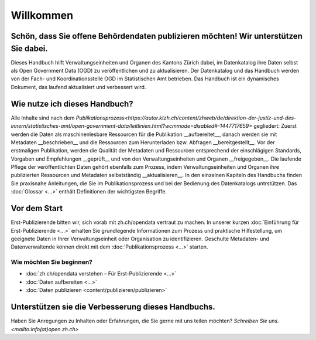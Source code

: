 **********
Willkommen
**********

Schön, dass Sie offene Behördendaten publizieren möchten! Wir unterstützen Sie dabei.
=====================================================================================

Dieses Handbuch hilft Verwaltungseinheiten und Organen 
des Kantons Zürich dabei, im Datenkatalog ihre Daten 
selbst als Open Government Data (OGD) zu veröffentlichen  
und zu aktualisieren.
Der Datenkatalog und das Handbuch werden von der Fach- 
und Koordinationsstelle OGD im Statistischen Amt 
betrieben. Das Handbuch ist ein dynamisches Dokument, 
das laufend aktualisiert und verbessert wird.

Wie nutze ich dieses Handbuch?
==============================

Alle Inhalte sind nach dem `Publikationsprozess<https://autor.ktzh.ch/content/zhweb/de/direktion-der-justiz-und-des-innern/statistisches-amt/open-government-data/leitlinien.html?wcmmode=disabled#-1447717659>` 
gegliedert: Zuerst werden die Daten als maschinenlesbare 
Ressourcen für die Publikation __aufbereitet__, danach werden 
sie mit Metadaten __beschrieben__ und die Ressourcen zum 
Herunterladen bzw. Abfragen __bereitgestellt__. Vor der 
erstmaligen Publikation, werden die Qualität der Metadaten und 
Ressourcen entsprechend der einschlägigen Standards, Vorgaben 
und Empfehlungen __geprüft__ und von den Verwaltungseinheiten 
und Organen __freigegeben__. Die laufende Pflege der
veröffentlichten Daten gehört ebenfalls zum Prozess, indem 
Verwaltungseinheiten und Organen ihre publizierten Ressourcen 
und Metadaten selbstständig __aktualisieren__. In den 
einzelnen Kapiteln des Handbuchs finden Sie praxisnahe 
Anleitungen, die Sie im Publikationsprozess und bei der 
Bedienung des Datenkatalogs untrstützen. Das :doc:`Glossar <...>` 
enthält Definitionen der wichtigsten Begriffe.

Vor dem Start
=============

Erst-Publizierende bitten wir, sich vorab mit zh.ch/opendata
vertraut zu machen. In unserer kurzen :doc:`Einführung für 
Erst-Publizierende <...>` erhalten Sie grundlegende 
Informationen zum Prozess und praktische Hilfestellung, um 
geeignete Daten in Ihrer Verwaltungseinheit oder Organisation 
zu identifizieren. Geschulte Metadaten- und Datenverwaltende 
können direkt mit dem :doc:`Publikationsprozess <...>` starten.

Wie möchten Sie beginnen?
-------------------------

- :doc:`zh.ch/opendata verstehen – Für Erst-Publizierende <...>`
- :doc:`Daten aufbereiten <...>`
- :doc:`Daten publizieren <content/publizieren/publizieren>`

Unterstützen sie die Verbesserung dieses Handbuchs.
===================================================

Haben Sie Anregungen zu Inhalten oder Erfahrungen, die Sie 
gerne mit uns teilen möchten?
`Schreiben Sie uns. <mailto:info(at)open.zh.ch>`
